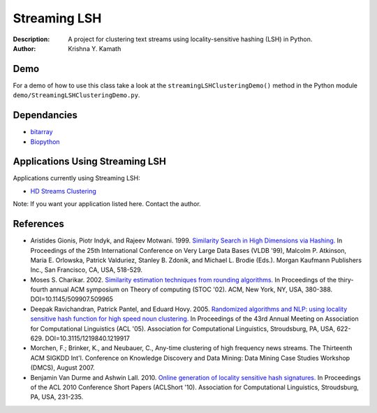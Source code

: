 =============
Streaming LSH
=============
:Description: A project for clustering text streams using locality-sensitive hashing (LSH) in Python.
:Author: Krishna Y. Kamath

Demo
=======
For a demo of how to use this class take a look at the ``streamingLSHClusteringDemo()`` method in the Python module ``demo/StreamingLSHClusteringDemo.py``.

Dependancies
=============
* `bitarray <http://pypi.python.org/pypi/bitarray>`_
* `Biopython <http://biopython.org/>`_

Applications Using Streaming LSH
================================
Applications currently using Streaming LSH:

* `HD Streams Clustering <https://github.com/kykamath/hd_streams_clustering>`_

Note: If you want your application listed here. Contact the author.

References
==============
* Aristides Gionis, Piotr Indyk, and Rajeev Motwani. 1999. `Similarity Search in High Dimensions via Hashing. <http://portal.acm.org/citation.cfm?id=671516>`_ In Proceedings of the 25th International Conference on Very Large Data Bases (VLDB '99), Malcolm P. Atkinson, Maria E. Orlowska, Patrick Valduriez, Stanley B. Zdonik, and Michael L. Brodie (Eds.). Morgan Kaufmann Publishers Inc., San Francisco, CA, USA, 518-529.
* Moses S. Charikar. 2002. `Similarity estimation techniques from rounding algorithms. <http://portal.acm.org/citation.cfm?id=509965>`_ In Proceedings of the thiry-fourth annual ACM symposium on Theory of computing (STOC '02). ACM, New York, NY, USA, 380-388. DOI=10.1145/509907.509965
* Deepak Ravichandran, Patrick Pantel, and Eduard Hovy. 2005. `Randomized algorithms and NLP: using locality sensitive hash function for high speed noun clustering. <http://portal.acm.org/citation.cfm?id=1219917>`_ In Proceedings of the 43rd Annual Meeting on Association for Computational Linguistics (ACL '05). Association for Computational Linguistics, Stroudsburg, PA, USA, 622-629. DOI=10.3115/1219840.1219917
* Morchen, F.; Brinker, K., and Neubauer, C., Any-time clustering of high frequency news streams. The Thirteenth ACM SIGKDD Int'l. Conference on Knowledge Discovery and Data Mining: Data Mining Case Studies Workshop (DMCS), August 2007.
* Benjamin Van Durme and Ashwin Lall. 2010. `Online generation of locality sensitive hash signatures. <http://portal.acm.org/citation.cfm?id=1858885>`_ In Proceedings of the ACL 2010 Conference Short Papers (ACLShort '10). Association for Computational Linguistics, Stroudsburg, PA, USA, 231-235.
